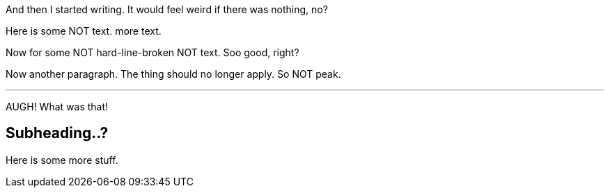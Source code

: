 And then I started writing. It would feel weird if there was nothing, no?
// ...it actually doesn't. ooops.

Here is some NOT text.
more text.

[%hardlinebreaks]
Now for some
NOT hard-line-broken
NOT text. Soo good, right?

Now another paragraph.
The thing should no longer apply.
So NOT peak.

---
AUGH!
What was that!

== Subheading..?
Here is some more stuff.